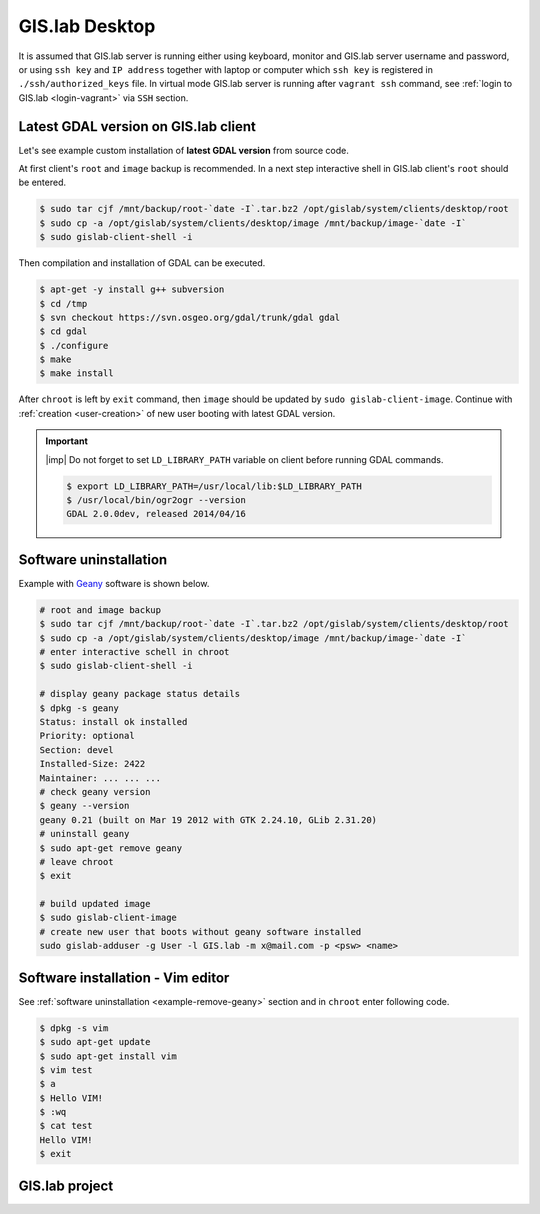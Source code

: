 .. _practice-desktop:
 
***************
GIS.lab Desktop
***************

It is assumed that GIS.lab server is running either using keyboard, monitor 
and GIS.lab server username and password, or using ``ssh key``  and 
``IP address`` together with laptop or computer which ``ssh key`` is 
registered in ``./ssh/authorized_keys`` file.
In virtual mode GIS.lab server is running after ``vagrant ssh`` command, see 
:ref:`login to GIS.lab <login-vagrant>` via ``SSH`` section.

.. _example-gdal:

=====================================
Latest GDAL version on GIS.lab client
=====================================

Let's see example custom installation of **latest GDAL version** from source code.

At first client's ``root`` and ``image`` backup is recommended. In a next step
interactive shell in GIS.lab client's ``root`` should be entered.

.. code:: sh

   $ sudo tar cjf /mnt/backup/root-`date -I`.tar.bz2 /opt/gislab/system/clients/desktop/root
   $ sudo cp -a /opt/gislab/system/clients/desktop/image /mnt/backup/image-`date -I`
   $ sudo gislab-client-shell -i

Then compilation and installation of GDAL can be executed.

.. code:: sh

   $ apt-get -y install g++ subversion
   $ cd /tmp
   $ svn checkout https://svn.osgeo.org/gdal/trunk/gdal gdal
   $ cd gdal
   $ ./configure
   $ make
   $ make install

After ``chroot`` is left by ``exit`` command, then ``image`` should 
be updated by ``sudo gislab-client-image``. 
Continue with :ref:`creation <user-creation>` of new user booting with 
latest GDAL version.

.. important:: |imp| Do not forget to set ``LD_LIBRARY_PATH`` variable on 
   client before running GDAL commands.
   
   .. code:: sh

      $ export LD_LIBRARY_PATH=/usr/local/lib:$LD_LIBRARY_PATH
      $ /usr/local/bin/ogr2ogr --version
      GDAL 2.0.0dev, released 2014/04/16

.. _example-remove-geany:

=======================
Software uninstallation
=======================

Example with `Geany <https://www.geany.org/>`_ software is shown below.

.. code:: sh

   # root and image backup
   $ sudo tar cjf /mnt/backup/root-`date -I`.tar.bz2 /opt/gislab/system/clients/desktop/root
   $ sudo cp -a /opt/gislab/system/clients/desktop/image /mnt/backup/image-`date -I`
   # enter interactive schell in chroot
   $ sudo gislab-client-shell -i
   
   # display geany package status details
   $ dpkg -s geany
   Status: install ok installed
   Priority: optional
   Section: devel
   Installed-Size: 2422
   Maintainer: ... ... ...
   # check geany version
   $ geany --version
   geany 0.21 (built on Mar 19 2012 with GTK 2.24.10, GLib 2.31.20)
   # uninstall geany
   $ sudo apt-get remove geany
   # leave chroot
   $ exit

   # build updated image 
   $ sudo gislab-client-image
   # create new user that boots without geany software installed
   sudo gislab-adduser -g User -l GIS.lab -m x@mail.com -p <psw> <name>
     
==================================
Software installation - Vim editor 
==================================

See :ref:`software uninstallation <example-remove-geany>` section and in 
``chroot`` enter following code. 

.. code:: sh
   
   $ dpkg -s vim
   $ sudo apt-get update
   $ sudo apt-get install vim
   $ vim test
   $ a
   $ Hello VIM!
   $ :wq
   $ cat test
   Hello VIM!
   $ exit

===============
GIS.lab project
===============
